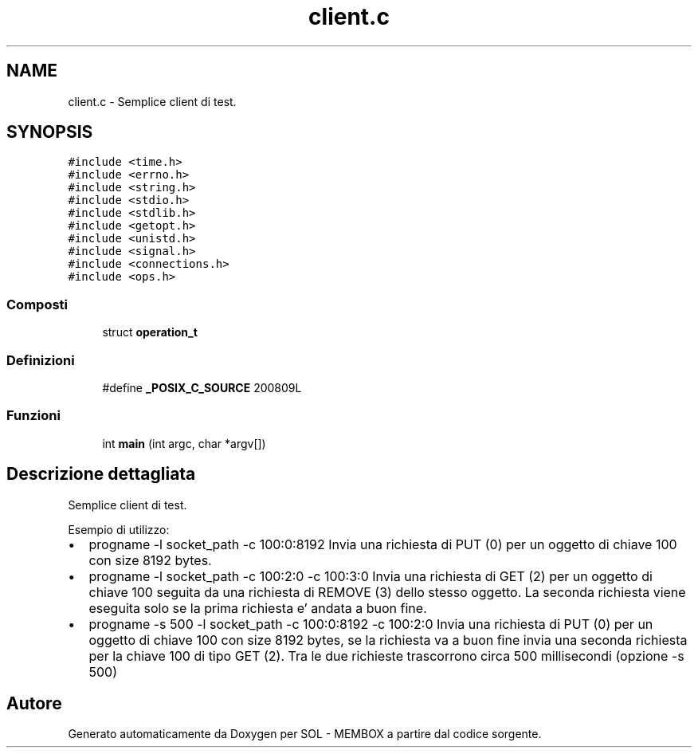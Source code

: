 .TH "client.c" 3 "Lun 6 Giu 2016" "Version 1" "SOL - MEMBOX" \" -*- nroff -*-
.ad l
.nh
.SH NAME
client.c \- Semplice client di test\&.  

.SH SYNOPSIS
.br
.PP
\fC#include <time\&.h>\fP
.br
\fC#include <errno\&.h>\fP
.br
\fC#include <string\&.h>\fP
.br
\fC#include <stdio\&.h>\fP
.br
\fC#include <stdlib\&.h>\fP
.br
\fC#include <getopt\&.h>\fP
.br
\fC#include <unistd\&.h>\fP
.br
\fC#include <signal\&.h>\fP
.br
\fC#include <connections\&.h>\fP
.br
\fC#include <ops\&.h>\fP
.br

.SS "Composti"

.in +1c
.ti -1c
.RI "struct \fBoperation_t\fP"
.br
.in -1c
.SS "Definizioni"

.in +1c
.ti -1c
.RI "#define \fB_POSIX_C_SOURCE\fP   200809L"
.br
.in -1c
.SS "Funzioni"

.in +1c
.ti -1c
.RI "int \fBmain\fP (int argc, char *argv[])"
.br
.in -1c
.SH "Descrizione dettagliata"
.PP 
Semplice client di test\&. 

Esempio di utilizzo:
.IP "\(bu" 2
progname -l socket_path -c 100:0:8192 Invia una richiesta di PUT (0) per un oggetto di chiave 100 con size 8192 bytes\&.
.IP "\(bu" 2
progname -l socket_path -c 100:2:0 -c 100:3:0 Invia una richiesta di GET (2) per un oggetto di chiave 100 seguita da una richiesta di REMOVE (3) dello stesso oggetto\&. La seconda richiesta viene eseguita solo se la prima richiesta e' andata a buon fine\&.
.IP "\(bu" 2
progname -s 500 -l socket_path -c 100:0:8192 -c 100:2:0 Invia una richiesta di PUT (0) per un oggetto di chiave 100 con size 8192 bytes, se la richiesta va a buon fine invia una seconda richiesta per la chiave 100 di tipo GET (2)\&. Tra le due richieste trascorrono circa 500 millisecondi (opzione -s 500) 
.PP

.SH "Autore"
.PP 
Generato automaticamente da Doxygen per SOL - MEMBOX a partire dal codice sorgente\&.
